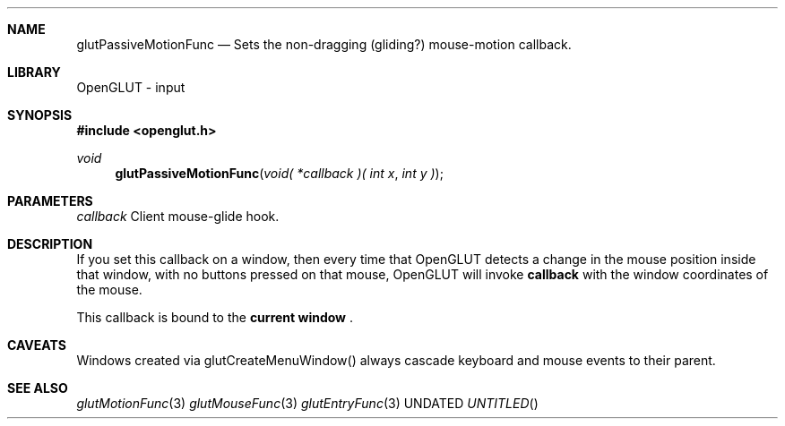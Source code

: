 .\" Copyright 2004, the OpenGLUT contributors
.Dt GLUTPASSIVEMOTIONFUNC 3 LOCAL
.Dd
.Sh NAME
.Nm glutPassiveMotionFunc
.Nd Sets the non-dragging (gliding?) mouse-motion callback.
.Sh LIBRARY
OpenGLUT - input
.Sh SYNOPSIS
.In openglut.h
.Ft  void
.Fn glutPassiveMotionFunc "void( *callback )( int x" "int y )"
.Sh PARAMETERS
.Pp
.Bf Em
 callback
.Ef
    Client mouse-glide hook.
.Sh DESCRIPTION
If you set this callback on a window, then every time that
OpenGLUT detects a change in the mouse position inside
that window, with no buttons pressed on that mouse,
OpenGLUT will invoke 
.Bf Sy
 callback
.Ef
 with the window
coordinates of the mouse.
.Pp
This callback is bound to the 
.Bf Li
 current window
.Ef
 .
.Pp
.Sh CAVEATS
Windows created via glutCreateMenuWindow() always cascade keyboard and mouse events to their parent.
.Pp
.Sh SEE ALSO
.Xr glutMotionFunc 3
.Xr glutMouseFunc 3
.Xr glutEntryFunc 3
.fl
.sp 3
